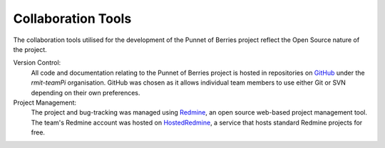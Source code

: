 Collaboration Tools
===================
The collaboration tools utilised for the development of the Punnet of Berries project
reflect the Open Source nature of the project.

Version Control:
    All code and documentation relating to the Punnet of Berries project is hosted in
    repositories on GitHub_ under the *rmit-teamPi* organisation. GitHub was chosen as it
    allows individual team members to use either Git or SVN depending on their own preferences.

Project Management:
    The project and bug-tracking was managed using Redmine_, an open source web-based project 
    management tool. The team's Redmine account was hosted on HostedRedmine_, a service that 
    hosts standard Redmine projects for free.

.. _GitHub: https://github.com/rmit-teamPi
.. _Redmine: http://www.redmine.org
.. _HostedRedmine: https://www.hostedredmine.com

